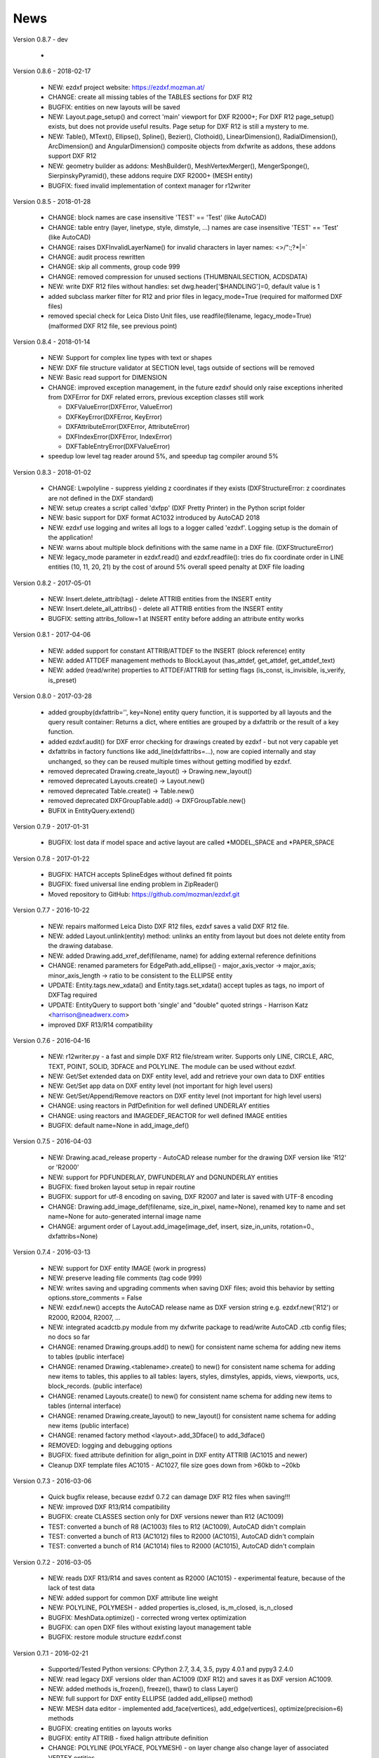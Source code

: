 
News
====

Version 0.8.7 - dev

   *

Version 0.8.6 - 2018-02-17

   * NEW: ezdxf project website: https://ezdxf.mozman.at/
   * CHANGE: create all missing tables of the TABLES sections for DXF R12
   * BUGFIX: entities on new layouts will be saved
   * NEW: Layout.page_setup() and correct 'main' viewport for DXF R2000+; For DXF R12 page_setup() exists, but does not
     provide useful results. Page setup for DXF R12 is still a mystery to me.
   * NEW: Table(), MText(), Ellipse(), Spline(), Bezier(), Clothoid(), LinearDimension(), RadialDimension(),
     ArcDimension() and AngularDimension() composite objects from dxfwrite as addons, these addons support DXF R12
   * NEW: geometry builder as addons: MeshBuilder(), MeshVertexMerger(), MengerSponge(), SierpinskyPyramid(), these
     addons require DXF R2000+ (MESH entity)
   * BUGFIX: fixed invalid implementation of context manager for r12writer

Version 0.8.5 - 2018-01-28

   * CHANGE: block names are case insensitive 'TEST' == 'Test' (like AutoCAD)
   * CHANGE: table entry (layer, linetype, style, dimstyle, ...) names are case insensitive 'TEST' == 'Test' (like AutoCAD)
   * CHANGE: raises DXFInvalidLayerName() for invalid characters in layer names: <>/\":;?*|=`
   * CHANGE: audit process rewritten
   * CHANGE: skip all comments, group code 999
   * CHANGE: removed compression for unused sections (THUMBNAILSECTION, ACDSDATA)
   * NEW: write DXF R12 files without handles: set dwg.header['$HANDLING']=0, default value is 1
   * added subclass marker filter for R12 and prior files in legacy_mode=True (required for malformed DXF files)
   * removed special check for Leica Disto Unit files, use readfile(filename, legacy_mode=True) (malformed DXF R12 file,
     see previous point)

Version 0.8.4 - 2018-01-14

  * NEW: Support for complex line types with text or shapes
  * NEW: DXF file structure validator at SECTION level, tags outside of sections will be removed
  * NEW: Basic read support for DIMENSION
  * CHANGE: improved exception management, in the future ezdxf should only raise exceptions inherited from DXFError for
    DXF related errors, previous exception classes still work

    - DXFValueError(DXFError, ValueError)
    - DXFKeyError(DXFError, KeyError)
    - DXFAttributeError(DXFError, AttributeError)
    - DXFIndexError(DXFError, IndexError)
    - DXFTableEntryError(DXFValueError)

  * speedup low level tag reader around 5%, and speedup tag compiler around 5%

Version 0.8.3 - 2018-01-02

  * CHANGE: Lwpolyline - suppress yielding z coordinates if they exists (DXFStructureError: z coordinates are not defined in the DXF standard)
  * NEW: setup creates a script called 'dxfpp' (DXF Pretty Printer) in the Python script folder
  * NEW: basic support for DXF format AC1032 introduced by AutoCAD 2018
  * NEW: ezdxf use logging and writes all logs to a logger called 'ezdxf'. Logging setup is the domain of the application!
  * NEW: warns about multiple block definitions with the same name in a DXF file. (DXFStructureError)
  * NEW: legacy_mode parameter in ezdxf.read() and ezdxf.readfile(): tries do fix coordinate order in LINE
    entities (10, 11, 20, 21) by the cost of around 5% overall speed penalty at DXF file loading

Version 0.8.2 - 2017-05-01

  * NEW: Insert.delete_attrib(tag) - delete ATTRIB entities from the INSERT entity
  * NEW: Insert.delete_all_attribs() - delete all ATTRIB entities from the INSERT entity
  * BUGFIX: setting attribs_follow=1 at INSERT entity before adding an attribute entity works

Version 0.8.1 - 2017-04-06

  * NEW: added support for constant ATTRIB/ATTDEF to the INSERT (block reference) entity
  * NEW: added ATTDEF management methods to BlockLayout (has_attdef, get_attdef, get_attdef_text)
  * NEW: added (read/write) properties to ATTDEF/ATTRIB for setting flags (is_const, is_invisible, is_verify, is_preset)

Version 0.8.0 - 2017-03-28

  * added groupby(dxfattrib='', key=None) entity query function, it is supported by all layouts and the query result
    container: Returns a dict, where entities are grouped by a dxfattrib or the result of a key function.
  * added ezdxf.audit() for DXF error checking for drawings created by ezdxf - but not very capable yet
  * dxfattribs in factory functions like add_line(dxfattribs=...), now are copied internally and stay unchanged, so they
    can be reused multiple times without getting modified by ezdxf.
  * removed deprecated Drawing.create_layout() -> Drawing.new_layout()
  * removed deprecated Layouts.create() -> Layout.new()
  * removed deprecated Table.create() -> Table.new()
  * removed deprecated DXFGroupTable.add() -> DXFGroupTable.new()
  * BUFIX in EntityQuery.extend()

Version 0.7.9 - 2017-01-31

  * BUGFIX: lost data if model space and active layout are called \*MODEL_SPACE and \*PAPER_SPACE

Version 0.7.8 - 2017-01-22

  * BUGFIX: HATCH accepts SplineEdges without defined fit points
  * BUGFIX: fixed universal line ending problem in ZipReader()
  * Moved repository to GitHub: https://github.com/mozman/ezdxf.git

Version 0.7.7 - 2016-10-22

  * NEW: repairs malformed Leica Disto DXF R12 files, ezdxf saves a valid DXF R12 file.
  * NEW: added Layout.unlink(entity) method: unlinks an entity from layout but does not delete entity from the drawing database.
  * NEW: added Drawing.add_xref_def(filename, name) for adding external reference definitions
  * CHANGE: renamed parameters for EdgePath.add_ellipse() - major_axis_vector -> major_axis; minor_axis_length -> ratio
    to be consistent to the ELLIPSE entity
  * UPDATE: Entity.tags.new_xdata() and Entity.tags.set_xdata() accept tuples as tags, no import of DXFTag required
  * UPDATE: EntityQuery to support both 'single' and "double" quoted strings - Harrison Katz <harrison@neadwerx.com>
  * improved DXF R13/R14 compatibility

Version 0.7.6 - 2016-04-16

  * NEW: r12writer.py - a fast and simple DXF R12 file/stream writer. Supports only LINE, CIRCLE, ARC, TEXT, POINT,
    SOLID, 3DFACE and POLYLINE. The module can be used without ezdxf.
  * NEW: Get/Set extended data on DXF entity level, add and retrieve your own data to DXF entities
  * NEW: Get/Set app data on DXF entity level (not important for high level users)
  * NEW: Get/Set/Append/Remove reactors on DXF entity level (not important for high level users)
  * CHANGE: using reactors in PdfDefinition for well defined UNDERLAY entities
  * CHANGE: using reactors and IMAGEDEF_REACTOR for well defined IMAGE entities
  * BUGFIX: default name=None in add_image_def()

Version 0.7.5 - 2016-04-03

  * NEW: Drawing.acad_release property - AutoCAD release number for the drawing DXF version like 'R12' or 'R2000'
  * NEW: support for PDFUNDERLAY, DWFUNDERLAY and DGNUNDERLAY entities
  * BUGFIX: fixed broken layout setup in repair routine
  * BUGFIX: support for utf-8 encoding on saving, DXF R2007 and later is saved with UTF-8 encoding
  * CHANGE: Drawing.add_image_def(filename, size_in_pixel, name=None), renamed key to name and set name=None for auto-generated internal image name
  * CHANGE: argument order of Layout.add_image(image_def, insert, size_in_units, rotation=0., dxfattribs=None)

Version 0.7.4 - 2016-03-13

  * NEW: support for DXF entity IMAGE (work in progress)
  * NEW: preserve leading file comments (tag code 999)
  * NEW: writes saving and upgrading comments when saving DXF files; avoid this behavior by setting options.store_comments = False
  * NEW: ezdxf.new() accepts the AutoCAD release name as DXF version string e.g. ezdxf.new('R12') or R2000, R2004, R2007, ...
  * NEW: integrated acadctb.py module from my dxfwrite package to read/write AutoCAD .ctb config files; no docs so far
  * CHANGE: renamed Drawing.groups.add() to new() for consistent name schema for adding new items to tables (public interface)
  * CHANGE: renamed Drawing.<tablename>.create() to new() for consistent name schema for adding new items to tables,
    this applies to all tables: layers, styles, dimstyles, appids, views, viewports, ucs, block_records. (public interface)
  * CHANGE: renamed Layouts.create() to new() for consistent name schema for adding new items to tables (internal interface)
  * CHANGE: renamed Drawing.create_layout() to new_layout() for consistent name schema for adding new items (public interface)
  * CHANGE: renamed factory method <layout>.add_3Dface() to add_3dface()
  * REMOVED: logging and debugging options
  * BUGFIX: fixed attribute definition for align_point in DXF entity ATTRIB (AC1015 and newer)
  * Cleanup DXF template files AC1015 - AC1027, file size goes down from >60kb to ~20kb

Version 0.7.3 - 2016-03-06

  * Quick bugfix release, because ezdxf 0.7.2 can damage DXF R12 files when saving!!!
  * NEW: improved DXF R13/R14 compatibility
  * BUGFIX: create CLASSES section only for DXF versions newer than R12 (AC1009)
  * TEST: converted a bunch of R8 (AC1003) files to R12 (AC1009), AutoCAD didn't complain
  * TEST: converted a bunch of R13 (AC1012) files to R2000 (AC1015), AutoCAD didn't complain
  * TEST: converted a bunch of R14 (AC1014) files to R2000 (AC1015), AutoCAD didn't complain

Version 0.7.2 - 2016-03-05

  * NEW: reads DXF R13/R14 and saves content as R2000 (AC1015) - experimental feature, because of the lack of test data
  * NEW: added support for common DXF attribute line weight
  * NEW: POLYLINE, POLYMESH - added properties is_closed, is_m_closed, is_n_closed
  * BUGFIX: MeshData.optimize() - corrected wrong vertex optimization
  * BUGFIX: can open DXF files without existing layout management table
  * BUGFIX: restore module structure ezdxf.const

Version 0.7.1 - 2016-02-21

  * Supported/Tested Python versions: CPython 2.7, 3.4, 3.5, pypy 4.0.1 and pypy3 2.4.0
  * NEW: read legacy DXF versions older than AC1009 (DXF R12) and saves it as DXF version AC1009.
  * NEW: added methods is_frozen(), freeze(), thaw() to class Layer()
  * NEW: full support for DXF entity ELLIPSE (added add_ellipse() method)
  * NEW: MESH data editor - implemented add_face(vertices), add_edge(vertices), optimize(precision=6) methods
  * BUGFIX: creating entities on layouts works
  * BUGFIX: entity ATTRIB - fixed halign attribute definition
  * CHANGE: POLYLINE (POLYFACE, POLYMESH) - on layer change also change layer of associated VERTEX entities

Version 0.7.0 - 2015-11-26

  * Supported Python versions: CPython 2.7, 3.4, pypy 2.6.1 and pypy3 2.4.0
  * NEW: support for DXF entity HATCH (solid fill, gradient fill and pattern fill), pattern fill with background color supported
  * NEW: support for DXF entity GROUP
  * NEW: VIEWPORT entity, but creating new viewports does not work as expected - just for reading purpose.
  * NEW: support for new common DXF attributes in AC1018 (AutoCAD 2004): true_color, color_name, transparency
  * NEW: support for new common DXF attributes in AC1021 (AutoCAD 2007): shadow_mode
  * NEW: extended custom vars interface
  * NEW: dxf2html - added support for custom properties in the header section
  * NEW: query() supports case insensitive attribute queries by appending an 'i' to the query string, e.g. '\*[layer=="construction"]i'
  * NEW: Drawing.cleanup() - call before saving the drawing but only if necessary, the process could take a while.
  * BUGFIX: query parser couldn't handle attribute names containing '_'
  * CHANGE: renamed dxf2html to pp (pretty printer), usage: py -m ezdxf.pp yourfile.dxf (generates yourfile.html in the same folder)
  * CHANGE: cleanup file structure

Version 0.6.5 - 2015-02-27

  * BUGFIX: custom properties in header section written after $LASTSAVEDBY tag - the only way AutoCAD accepts custom tags

Version 0.6.4 - 2015-02-27

  * NEW: Support for custom properties in the header section - Drawing.header.custom_vars - but so far AutoCAD ignores
    new created custom properties by ezdxf- I don't know why.
  * BUGFIX: wrong DXF subclass for Arc.extrusion (error in DXF Standard)
  * BUGFIX: added missing support files for dxf2html

Version 0.6.3 - 2014-09-10

  * Beta status
  * BUGFIX: Text.get_pos() - dxf attribute error "alignpoint"

Version 0.6.2 - 2014-05-09

  * Beta status
  * NEW: set ``ezdxf.options.compress_default_chunks = True`` to compress unnecessary Sections (like THUMBNAILIMAGE) in
    memory with zlib
  * NEW: Drawing.compress_binary_data() - compresses binary data (mostly code 310) in memory with zlib or set
    ``ezdxf.options.compress_binary_data = True`` to compress binary data of every drawing you open.
  * NEW: support for MESH entity
  * NEW: support for BODY, 3DSOLID and REGION entity, you get the ACIS data
  * CHANGE: Spline() - removed context managers fit_points(), control_points(), knot_values() and weights() and added a
    general context_manager edit_data(), similar to Mesh.edit_data() - unified API
  * CHANGE: MText.buffer() -> MText.edit_data() - unified API (MText.buffer() still exists as alias)
  * CHANGE: refactored internal structure - only two DXF factories remaining:

    - LegacyDXFFactory() for AC1009 (DXF12) drawings
    - ModernDXFFactory() for newer DXF versions except DXF13/14.

  * BUGFIX: LWPolyline.get_rstrip_point() removed also x- and y-coords if zero
  * BUGFIX: opens DXF12 files without handles again
  * BUGFIX: opens DXF12 files with HEADER section but without $ACADVER set

Version 0.6.1 - 2014-05-02

  * Beta status
  * NEW: create new layouts - Drawing.create_layout(name, dxfattribs=None)
  * NEW: delete layouts - Drawing.delete_layout(name)
  * NEW: delete blocks - Drawing.blocks.delete_block(name)
  * NEW: read DXF files from zip archives (its slow).
  * CHANGE: LWPolyline returns always 5-tuples (x, y, start_width, end_width, bulge). start_width, end_width and bulge
    is 0 if not present.
  * NEW: LWPolyline.get_rstrip_points() -> generates points without appending zeros.
  * NEW: LWPolyline.rstrip_points() -> context manager for points without appending zeros.
  * BUGFIX: fixed handle creation bug for DXF12 files without handles, a code 5/105 issue
  * BUGFIX: accept floats as int (thanks to ProE)
  * BUGFIX: accept entities without owner tag (thanks to ProE)
  * improved dxf2html; creates a more readable HTML file; usage: python -m ezdxf.dxf2html filename.dxf

Version 0.6.0 - 2014-04-25

  * Beta status
  * Supported Python versions: CPython 2.7, 3.4 and pypy 2.2.1
  * Refactoring of internal structures
  * CHANGE: appended entities like VERTEX for POLYLINE and ATTRIB for INSERT are linked to the main entity and do
    not appear in layouts, model space or blocks (modelspace.query('VERTEX') is always an emtpy list).
  * CHANGE: refactoring of the internal 2D/3D point representation for reduced memory footprint
  * faster unittests
  * BUGFIX: opens minimalistic DXF12 files
  * BUGFIX: support for POLYLINE new (but undocumented) subclass names: AcDbPolyFaceMesh, AcDbPolygonMesh
  * BUGFIX: support for VERTEX new (but undocumented) subclass names: AcDbFaceRecord, AcDbPolyFaceMeshVertex,
    AcDbPolygonMeshVertex, AcDb3dPolylineVertex
  * CHANGE: Polyline.get_mode() returns new names: AcDb2dPolyline, AcDb3dPolyline, AcDbPolyFaceMesh, AcDbPolygonMesh
  * CHANGE: separated layout spaces - each layout has its own entity space

Version 0.5.2 - 2014-04-15

  * Beta status
  * Supported Python versions: CPython 2.7, 3.3, 3.4 and pypy 2.2.1
  * BUGFIX: ATTRIB definition error for AC1015 and later (error in DXF specs)
  * BUGFIX: entity.dxf_attrib_exists() returned True for unset attribs with defined DXF default values
  * BUGFIX: layout.delete_entity() didn't delete following data entities for INSERT (ATTRIB) & POLYLINE (VERTEX)
  * NEW: delete all entities from layout/block/entities section
  * cleanup DXF template files

Version 0.5.1 - 2014-04-14

  * Beta status
  * Supported Python versions: CPython 2.7, 3.3, 3.4 and pypy 2.2.1
  * BUGFIX: restore Python 2 compatibility (has no list.clear() method); test launcher did not run tests in subfolders,
    because of missing __init__.py files

Version 0.5.0 - 2014-04-13

  * Beta status
  * BUGFIX: Drawing.get_layout_setter() - did not work with entities without DXF attribute *paperspace*
  * NEW: default values for DXF attributes as defined in the DXF standard, this allows usage of optional DXF attributes
    (with defined default values) without check of presence, like *entity.dxf.paperspace*.
  * NEW: DXF entities SHAPE, RAY, XLINE, SPLINE
  * NEW: delete entities from layout/block
  * CHANGE: entity 3DFACE requires 3D coordinates (created by add_3Dface())
  * CHANGE: LWPolyline all methods return points as (x, y, [start_width, [end_width, [bulge]]]) tuples
  * updated docs

Version 0.4.2 - 2014-04-02

  * Beta status
  * Supported Python versions: CPython 2.7, 3.3, 3.4 and pypy 2.1
  * NEW: DXF entities LWPOLYLINE, MTEXT
  * NEW: convenience methods place(), grid(), get_attrib_text() and has_attrib() for the Insert entity
  * CHANGE: pyparsing as external dependency
  * BUGFIX: iteration over drawing.entities yields full functional entities (correct layout attribute)
  * BUGFIX: install error with pip and missing DXF template files of versions 0.4.0 & 0.4.1

Version 0.3.0 - 2013-07-20

  * Alpha status
  * Supported Python versions: CPython 2.7, 3.3 and pypy 2.0
  * NEW: Entity Query Language
  * NEW: Import data from other DXF files
  * CHANGE: License changed to MIT License

Version 0.1.0 - 2010-03-14

  * Alpha status
  * Initial release
